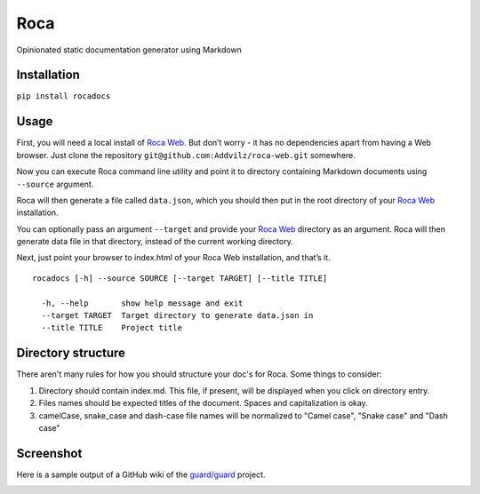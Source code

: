Roca
=====

Opinionated static documentation generator using Markdown

.. image:: https://img.shields.io/pypi/v/Roca.svg?style=flat-square   :target: https://pypi.python.org/pypi/Roca
.. image:: https://img.shields.io/pypi/l/Roca.svg?style=flat-square   :target: https://pypi.python.org/pypi/Roca
.. image:: https://img.shields.io/pypi/pyversions/Roca.svg?style=flat-square   :target: https://pypi.python.org/pypi/Roca
.. image:: https://img.shields.io/github/issues/Addvilz/roca.svg?style=flat-square   :target: https://github.com/Addvilz/roca/issues

Installation
------------

``pip install rocadocs``

Usage
-----

First, you will need a local install of `Roca Web`_. But don’t worry -
it has no dependencies apart from having a Web browser. Just clone the
repository ``git@github.com:Addvilz/roca-web.git`` somewhere.

Now you can execute Roca command line utility and point it to directory
containing Markdown documents using ``--source`` argument.

Roca will then generate a file called ``data.json``, which you should
then put in the root directory of your `Roca Web`_ installation.

You can optionally pass an argument ``--target`` and provide your
`Roca Web`_ directory as an argument. Roca will then generate data file
in that directory, instead of the current working directory.

Next, just point your browser to index.html of your Roca Web
installation, and that’s it.

::

    rocadocs [-h] --source SOURCE [--target TARGET] [--title TITLE]

      -h, --help       show help message and exit
      --target TARGET  Target directory to generate data.json in
      --title TITLE    Project title

.. _Roca Web: https://github.com/Addvilz/roca-web


Directory structure
--------------------

There aren't many rules for how you should structure your doc's for Roca.
Some things to consider:

1. Directory should contain index.md. This file, if present, will be displayed when you click on directory entry.
2. Files names should be expected titles of the document. Spaces and capitalization is okay.
3. camelCase, snake_case and dash-case file names will be normalized to "Camel case", "Snake case" and "Dash case"

Screenshot
---------------------

Here is a sample output of a GitHub wiki of the `guard/guard`_ project.

.. _guard/guard: https://github.com/guard/guard/wiki

.. image:: http://i.imgur.com/ywMuQ2l.png
